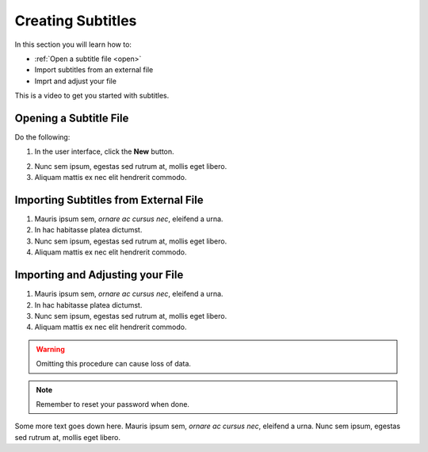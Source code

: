 Creating Subtitles
==================

In this section you will learn how to:

* :ref:`Open a subtitle file <open>`
* Import subtitles from an external file
* Imprt and adjust your file 

This is a video to get you started with subtitles.

.. raw:: html

   <iframe width="560" height="315" src="https://www.youtube.com/embed/hOC9g8ZV5VA?si=FUw-3GNRKMaXdkMr" title="YouTube video player" frameborder="0" allow="accelerometer; autoplay; clipboard-write; encrypted-media; gyroscope; picture-in-picture; web-share" allowfullscreen></iframe>

.. _open:

Opening a Subtitle File
-------------------------

Do the following:

1. In the user interface, click the **New** |newbutton| button.

.. |newbutton| image:: /images/new_button.png

2. Nunc sem ipsum, egestas sed rutrum at, mollis eget libero.
3. Aliquam mattis ex nec elit hendrerit commodo.

Importing Subtitles from External File
--------------------------------------

.. image:: /images/jubler_overview.png

1. Mauris ipsum sem, *ornare ac cursus nec*, eleifend a urna. 
2. In hac habitasse platea dictumst.
3. Nunc sem ipsum, egestas sed rutrum at, mollis eget libero.
4. Aliquam mattis ex nec elit hendrerit commodo.

Importing and Adjusting your File
---------------------------------------

1. Mauris ipsum sem, *ornare ac cursus nec*, eleifend a urna.
2. In hac habitasse platea dictumst.
3. Nunc sem ipsum, egestas sed rutrum at, mollis eget libero. 
4. Aliquam mattis ex nec elit hendrerit commodo.

.. warning::

   Omitting this procedure can cause loss of data.

.. note::

   Remember to reset your password when done.

Some more text goes down here. Mauris ipsum sem, *ornare ac cursus nec*, eleifend a urna. Nunc sem ipsum, egestas sed rutrum at, mollis eget libero.